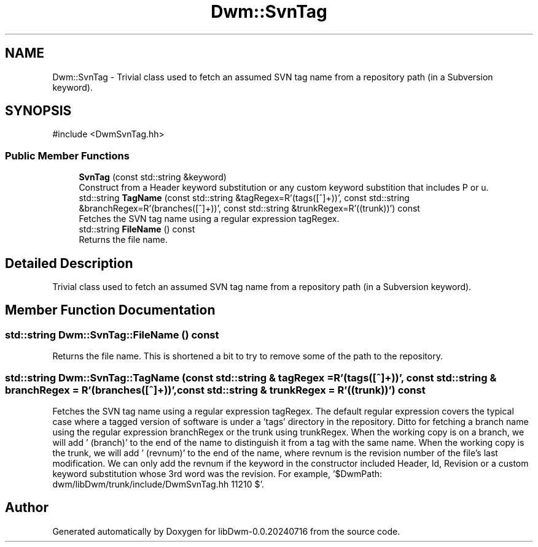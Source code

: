 .TH "Dwm::SvnTag" 3 "libDwm-0.0.20240716" \" -*- nroff -*-
.ad l
.nh
.SH NAME
Dwm::SvnTag \- Trivial class used to fetch an assumed SVN tag name from a repository path (in a Subversion keyword)\&.  

.SH SYNOPSIS
.br
.PP
.PP
\fR#include <DwmSvnTag\&.hh>\fP
.SS "Public Member Functions"

.in +1c
.ti -1c
.RI "\fBSvnTag\fP (const std::string &keyword)"
.br
.RI "Construct from a Header keyword substitution or any custom keyword substition that includes P or u\&. "
.ti -1c
.RI "std::string \fBTagName\fP (const std::string &tagRegex=R'(\\/tags\\/([^\\/]+))', const std::string &branchRegex=R'(\\/branches\\/([^\\/]+))', const std::string &trunkRegex=R'(\\/(trunk)\\/)') const"
.br
.RI "Fetches the SVN tag name using a regular expression \fRtagRegex\fP\&. "
.ti -1c
.RI "std::string \fBFileName\fP () const"
.br
.RI "Returns the file name\&. "
.in -1c
.SH "Detailed Description"
.PP 
Trivial class used to fetch an assumed SVN tag name from a repository path (in a Subversion keyword)\&. 
.SH "Member Function Documentation"
.PP 
.SS "std::string Dwm::SvnTag::FileName () const"

.PP
Returns the file name\&. This is shortened a bit to try to remove some of the path to the repository\&. 
.SS "std::string Dwm::SvnTag::TagName (const std::string & tagRegex = \fRR'(\\/tags\\/([^\\/]+))'\fP, const std::string & branchRegex = \fRR'(\\/branches\\/([^\\/]+))'\fP, const std::string & trunkRegex = \fRR'(\\/(trunk)\\/)'\fP) const"

.PP
Fetches the SVN tag name using a regular expression \fRtagRegex\fP\&. The default regular expression covers the typical case where a tagged version of software is under a 'tags' directory in the repository\&. Ditto for fetching a branch name using the regular expression \fRbranchRegex\fP or the trunk using \fRtrunkRegex\fP\&. When the working copy is on a branch, we will add ' (branch)' to the end of the name to distinguish it from a tag with the same name\&. When the working copy is the trunk, we will add ' (revnum)' to the end of the name, where revnum is the revision number of the file's last modification\&. We can only add the revnum if the keyword in the constructor included Header, Id, Revision or a custom keyword substitution whose 3rd word was the revision\&. For example, '$DwmPath: dwm/libDwm/trunk/include/DwmSvnTag\&.hh 11210 $'\&. 

.SH "Author"
.PP 
Generated automatically by Doxygen for libDwm-0\&.0\&.20240716 from the source code\&.
